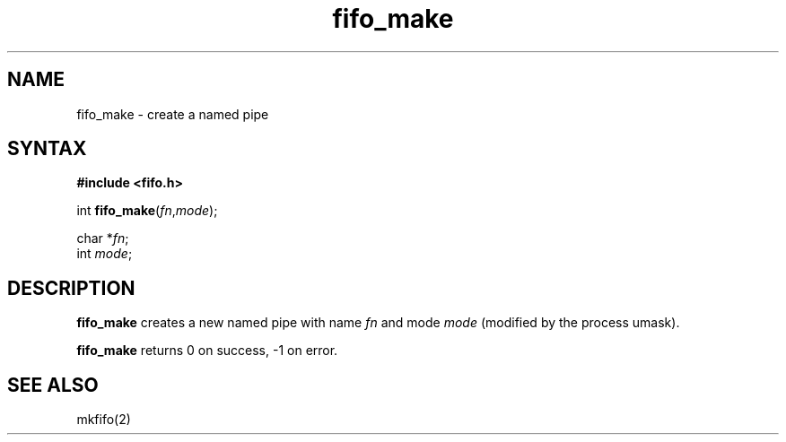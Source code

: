 .TH fifo_make 3
.SH NAME
fifo_make \- create a named pipe
.SH SYNTAX
.B #include <fifo.h>

int \fBfifo_make\fP(\fIfn\fR,\fImode\fR);

char *\fIfn\fR;
.br
int \fImode\fR;
.SH DESCRIPTION
.B fifo_make
creates a new named pipe
with name
.I fn
and mode
.I mode
(modified by the process umask).

.B fifo_make
returns 0 on success, -1 on error.
.SH "SEE ALSO"
mkfifo(2)

